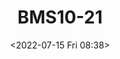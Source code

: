# -*- eval: (setq org-media-note-screenshot-image-dir (concat default-directory "./static/BMS10-21/")); -*-
:PROPERTIES:
:ID:       AA860FE2-6298-4560-B3C9-A81625920D07
:END:
#+LATEX_CLASS: my-article
#+DATE: <2022-07-15 Fri 08:38>
#+TITLE: BMS10-21
#+ROAM_KEY:
#+FILETAGS: :防静电涂层:

